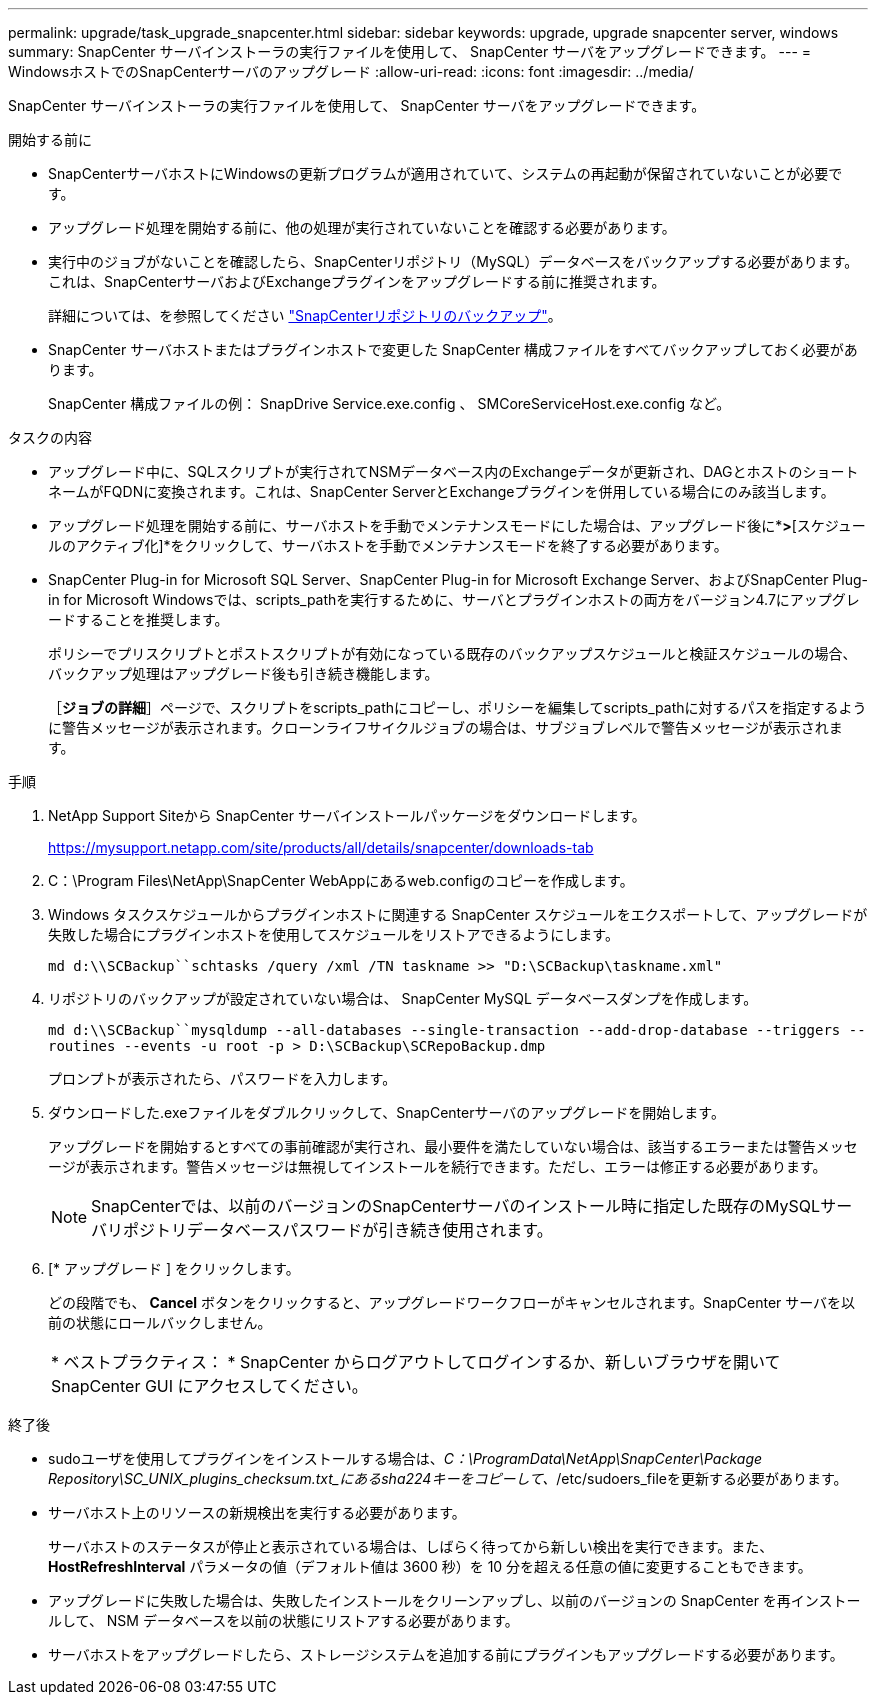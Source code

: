 ---
permalink: upgrade/task_upgrade_snapcenter.html 
sidebar: sidebar 
keywords: upgrade, upgrade snapcenter server, windows 
summary: SnapCenter サーバインストーラの実行ファイルを使用して、 SnapCenter サーバをアップグレードできます。 
---
= WindowsホストでのSnapCenterサーバのアップグレード
:allow-uri-read: 
:icons: font
:imagesdir: ../media/


[role="lead"]
SnapCenter サーバインストーラの実行ファイルを使用して、 SnapCenter サーバをアップグレードできます。

.開始する前に
* SnapCenterサーバホストにWindowsの更新プログラムが適用されていて、システムの再起動が保留されていないことが必要です。
* アップグレード処理を開始する前に、他の処理が実行されていないことを確認する必要があります。
* 実行中のジョブがないことを確認したら、SnapCenterリポジトリ（MySQL）データベースをバックアップする必要があります。これは、SnapCenterサーバおよびExchangeプラグインをアップグレードする前に推奨されます。
+
詳細については、を参照してください link:../admin/concept_manage_the_snapcenter_server_repository.html#back-up-the-snapcenter-repository["SnapCenterリポジトリのバックアップ"^]。

* SnapCenter サーバホストまたはプラグインホストで変更した SnapCenter 構成ファイルをすべてバックアップしておく必要があります。
+
SnapCenter 構成ファイルの例： SnapDrive Service.exe.config 、 SMCoreServiceHost.exe.config など。



.タスクの内容
* アップグレード中に、SQLスクリプトが実行されてNSMデータベース内のExchangeデータが更新され、DAGとホストのショートネームがFQDNに変換されます。これは、SnapCenter ServerとExchangeプラグインを併用している場合にのみ該当します。
* アップグレード処理を開始する前に、サーバホストを手動でメンテナンスモードにした場合は、アップグレード後に*[ホスト]*>*[スケジュールのアクティブ化]*をクリックして、サーバホストを手動でメンテナンスモードを終了する必要があります。
* SnapCenter Plug-in for Microsoft SQL Server、SnapCenter Plug-in for Microsoft Exchange Server、およびSnapCenter Plug-in for Microsoft Windowsでは、scripts_pathを実行するために、サーバとプラグインホストの両方をバージョン4.7にアップグレードすることを推奨します。
+
ポリシーでプリスクリプトとポストスクリプトが有効になっている既存のバックアップスケジュールと検証スケジュールの場合、バックアップ処理はアップグレード後も引き続き機能します。

+
［*ジョブの詳細*］ページで、スクリプトをscripts_pathにコピーし、ポリシーを編集してscripts_pathに対するパスを指定するように警告メッセージが表示されます。クローンライフサイクルジョブの場合は、サブジョブレベルで警告メッセージが表示されます。



.手順
. NetApp Support Siteから SnapCenter サーバインストールパッケージをダウンロードします。
+
https://mysupport.netapp.com/site/products/all/details/snapcenter/downloads-tab[]

. C：\Program Files\NetApp\SnapCenter WebAppにあるweb.configのコピーを作成します。
. Windows タスクスケジュールからプラグインホストに関連する SnapCenter スケジュールをエクスポートして、アップグレードが失敗した場合にプラグインホストを使用してスケジュールをリストアできるようにします。
+
`md d:\\SCBackup``schtasks /query /xml /TN taskname >> "D:\SCBackup\taskname.xml"`

. リポジトリのバックアップが設定されていない場合は、 SnapCenter MySQL データベースダンプを作成します。
+
`md d:\\SCBackup``mysqldump --all-databases --single-transaction --add-drop-database --triggers --routines --events -u root -p > D:\SCBackup\SCRepoBackup.dmp`

+
プロンプトが表示されたら、パスワードを入力します。

. ダウンロードした.exeファイルをダブルクリックして、SnapCenterサーバのアップグレードを開始します。
+
アップグレードを開始するとすべての事前確認が実行され、最小要件を満たしていない場合は、該当するエラーまたは警告メッセージが表示されます。警告メッセージは無視してインストールを続行できます。ただし、エラーは修正する必要があります。

+

NOTE: SnapCenterでは、以前のバージョンのSnapCenterサーバのインストール時に指定した既存のMySQLサーバリポジトリデータベースパスワードが引き続き使用されます。

. [* アップグレード ] をクリックします。
+
どの段階でも、 *Cancel* ボタンをクリックすると、アップグレードワークフローがキャンセルされます。SnapCenter サーバを以前の状態にロールバックしません。

+
|===


| * ベストプラクティス： * SnapCenter からログアウトしてログインするか、新しいブラウザを開いて SnapCenter GUI にアクセスしてください。 
|===


.終了後
* sudoユーザを使用してプラグインをインストールする場合は、_C：\ProgramData\NetApp\SnapCenter\Package Repository\SC_UNIX_plugins_checksum.txt_にあるsha224キーをコピーして、_/etc/sudoers_fileを更新する必要があります。
* サーバホスト上のリソースの新規検出を実行する必要があります。
+
サーバホストのステータスが停止と表示されている場合は、しばらく待ってから新しい検出を実行できます。また、 *HostRefreshInterval* パラメータの値（デフォルト値は 3600 秒）を 10 分を超える任意の値に変更することもできます。

* アップグレードに失敗した場合は、失敗したインストールをクリーンアップし、以前のバージョンの SnapCenter を再インストールして、 NSM データベースを以前の状態にリストアする必要があります。
* サーバホストをアップグレードしたら、ストレージシステムを追加する前にプラグインもアップグレードする必要があります。

